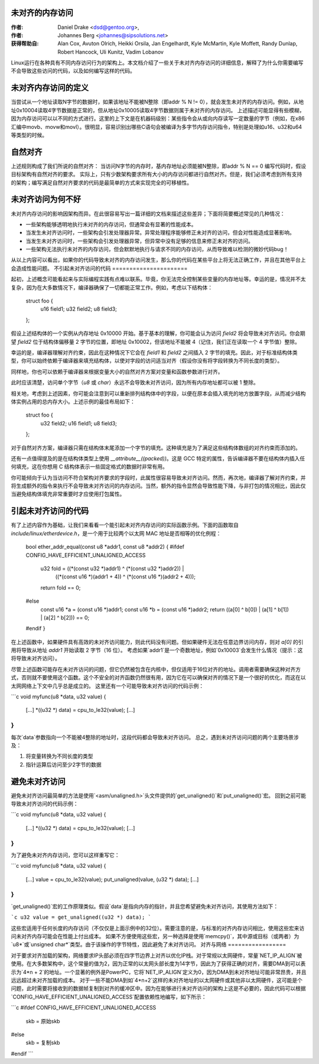 未对齐的内存访问
=========================

:作者: Daniel Drake <dsd@gentoo.org>,
:作者: Johannes Berg <johannes@sipsolutions.net>

:获得帮助自: Alan Cox, Avuton Olrich, Heikki Orsila, Jan Engelhardt,
  Kyle McMartin, Kyle Moffett, Randy Dunlap, Robert Hancock, Uli Kunitz,
  Vadim Lobanov

Linux运行在各种具有不同内存访问行为的架构上。本文档介绍了一些关于未对齐内存访问的详细信息，解释了为什么你需要编写不会导致这些访问的代码，以及如何编写这样的代码。

未对齐内存访问的定义
=====================================

当尝试从一个地址读取N字节的数据时，如果该地址不能被N整除（即addr % N != 0），就会发生未对齐的内存访问。例如，从地址0x10004读取4字节数据是正常的，但从地址0x10005读取4字节数据则属于未对齐的内存访问。
上述描述可能显得有些模糊，因为内存访问可以以不同的方式进行。这里的上下文是在机器码级别：某些指令会从或向内存读写一定数量的字节（例如，在x86汇编中movb、movw和movl）。很明显，容易识别出哪些C语句会被编译为多字节内存访问指令，特别是处理如u16、u32和u64等类型的时候。

自然对齐
=================

上述规则构成了我们所说的自然对齐：
当访问N字节的内存时，基内存地址必须能被N整除，即addr % N == 0
编写代码时，假设目标架构有自然对齐的要求。
实际上，只有少数架构要求所有大小的内存访问都进行自然对齐。但是，我们必须考虑到所有支持的架构；编写满足自然对齐要求的代码是最简单的方式来实现完全的可移植性。

未对齐访问为何不好
===========================

未对齐内存访问的影响因架构而异。在此很容易写出一篇详细的文档来描述这些差异；下面将简要概述常见的几种情况：

- 一些架构能够透明地执行未对齐的内存访问，但通常会有显著的性能成本。
- 当发生未对齐访问时，一些架构会引发处理器异常。异常处理程序能够修正未对齐的访问，但会对性能造成显著影响。
- 当发生未对齐访问时，一些架构会引发处理器异常，但异常中没有足够的信息来修正未对齐的访问。
- 一些架构无法执行未对齐的内存访问，但会默默地执行与请求不同的内存访问，从而导致难以检测的微妙代码bug！

从以上内容可以看出，如果你的代码导致未对齐的内存访问发生，那么你的代码在某些平台上将无法正确工作，并且在其他平台上会造成性能问题。
不引起未对齐访问的代码
======================

起初，上述概念可能看起来与实际编程实践有点难以联系。毕竟，你无法完全控制某些变量的内存地址等。幸运的是，情况并不太复杂，因为在大多数情况下，编译器确保了一切都能正常工作。例如，考虑以下结构体：

    struct foo {
        u16 field1;
        u32 field2;
        u8 field3;
    };

假设上述结构体的一个实例从内存地址 0x10000 开始。基于基本的理解，你可能会认为访问 `field2` 将会导致未对齐访问。你会期望 `field2` 位于结构体偏移量 2 字节的位置，即地址 0x10002，但该地址不能被 4（记住，我们正在读取一个 4 字节值）整除。

幸运的是，编译器理解对齐约束，因此在这种情况下它会在 `field1` 和 `field2` 之间插入 2 字节的填充。因此，对于标准结构体类型，你可以始终依赖于编译器来填充结构体，以使对字段的访问适当对齐（假设你没有将字段转换为不同长度的类型）。

同样地，你也可以依赖于编译器来根据变量大小的自然对齐方案对变量和函数参数进行对齐。

此时应该清楚，访问单个字节（`u8` 或 `char`）永远不会导致未对齐访问，因为所有内存地址都可以被 1 整除。

相关地，考虑到上述因素，你可能会注意到可以重新排列结构体中的字段，以便在原本会插入填充的地方放置字段，从而减少结构体实例占用的总内存大小。上述示例的最佳布局如下：

    struct foo {
        u32 field2;
        u16 field1;
        u8 field3;
    };

对于自然对齐方案，编译器只需在结构体末尾添加一个字节的填充。这种填充是为了满足这些结构体数组的对齐约束而添加的。

还有一点值得提及的是在结构体类型上使用 `__attribute__((packed))`。这是 GCC 特定的属性，告诉编译器不要在结构体内插入任何填充，这在你想用 C 结构体表示一些固定格式的数据时非常有用。

你可能倾向于认为当访问不符合架构对齐要求的字段时，此属性很容易导致未对齐访问。然而，再次地，编译器了解对齐约束，并将生成额外的指令来执行不会导致未对齐访问的内存访问。当然，额外的指令显然会导致性能下降，与非打包的情况相比，因此仅当避免结构体填充非常重要时才应使用打包属性。

引起未对齐访问的代码
==================

有了上述内容作为基础，让我们来看看一个能引起未对齐内存访问的实际函数示例。下面的函数取自 `include/linux/etherdevice.h`，是一个用于比较两个以太网 MAC 地址是否相等的优化例程：

    bool ether_addr_equal(const u8 *addr1, const u8 *addr2)
    {
    #ifdef CONFIG_HAVE_EFFICIENT_UNALIGNED_ACCESS
        u32 fold = ((*(const u32 *)addr1) ^ (*(const u32 *)addr2)) |
                   ((*(const u16 *)(addr1 + 4)) ^ (*(const u16 *)(addr2 + 4)));

        return fold == 0;
    #else
        const u16 *a = (const u16 *)addr1;
        const u16 *b = (const u16 *)addr2;
        return ((a[0] ^ b[0]) | (a[1] ^ b[1]) | (a[2] ^ b[2])) == 0;
    #endif
    }

在上述函数中，如果硬件具有高效的未对齐访问能力，则此代码没有问题。但如果硬件无法在任意边界访问内存，则对 `a[0]` 的引用将导致从地址 `addr1` 开始读取 2 字节（16 位）。
考虑如果`addr1`是一个奇数地址，例如`0x10003`会发生什么情况（提示：这将导致未对齐访问）。

尽管上述函数可能存在未对齐访问的问题，但它仍然被包含在内核中，但仅适用于16位对齐的地址。调用者需要确保这种对齐方式，否则就不要使用这个函数。这个不安全的对齐函数仍然很有用，因为它在可以确保对齐的情况下是一个很好的优化，而这在以太网网络上下文中几乎总是成立的。
这里还有一个可能导致未对齐访问的代码示例：

```c
void myfunc(u8 *data, u32 value)
{
	[...]
	*((u32 *) data) = cpu_to_le32(value);
	[...]
}
```

每次`data`参数指向一个不能被4整除的地址时，这段代码都会导致未对齐访问。
总之，遇到未对齐访问问题的两个主要场景涉及：

1. 将变量转换为不同长度的类型
2. 指针运算后访问至少2字节的数据

避免未对齐访问
=================

避免未对齐访问最简单的方法是使用`<asm/unaligned.h>`头文件提供的`get_unaligned()`和`put_unaligned()`宏。
回到之前可能导致未对齐访问的代码示例：

```c
void myfunc(u8 *data, u32 value)
{
	[...]
	*((u32 *) data) = cpu_to_le32(value);
	[...]
}
```

为了避免未对齐内存访问，您可以这样重写它：

```c
void myfunc(u8 *data, u32 value)
{
	[...]
	value = cpu_to_le32(value);
	put_unaligned(value, (u32 *) data);
	[...]
}
```

`get_unaligned()`宏的工作原理类似。假设`data`是指向内存的指针，并且您希望避免未对齐访问，其使用方法如下：

```c
u32 value = get_unaligned((u32 *) data);
```

这些宏适用于任何长度的内存访问（不仅仅是上面示例中的32位）。需要注意的是，与标准的对齐内存访问相比，使用这些宏来访问未对齐内存可能会在性能上付出成本。
如果不方便使用这些宏，另一种选择是使用`memcpy()`，其中源或目标（或两者）为`u8*`或`unsigned char*`类型。由于该操作的字节特性，因此避免了未对齐访问。
对齐与网络
=================

对于要求对齐加载的架构，网络要求IP头部必须在四字节边界上对齐以优化IP栈。对于常规以太网硬件，常量`NET_IP_ALIGN`被使用。在大多数架构中，这个常量的值为2，因为正常的以太网头部长度为14字节，因此为了获得正确的对齐，需要DMA到可以表示为`4*n + 2`的地址。一个显著的例外是PowerPC，它将`NET_IP_ALIGN`定义为0，因为DMA到未对齐地址可能非常昂贵，并且远远超过未对齐加载的成本。
对于一些不能DMA到如`4*n+2`这样的未对齐地址的以太网硬件或其他非以太网硬件，这可能是个问题，此时需要将接收到的数据帧复制到对齐的缓冲区中。因为在能够进行未对齐访问的架构上这是不必要的，因此代码可以根据`CONFIG_HAVE_EFFICIENT_UNALIGNED_ACCESS`配置依赖性地编写，如下所示：

```c
#ifdef CONFIG_HAVE_EFFICIENT_UNALIGNED_ACCESS
	skb = 原始skb
#else
	skb = 复制skb
#endif
```
